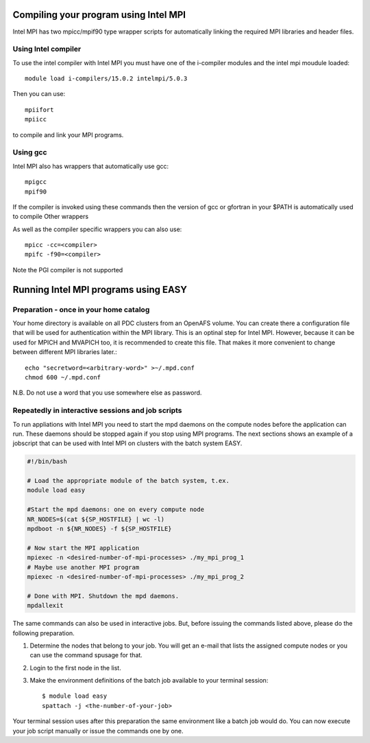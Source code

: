 

Compiling your program using Intel MPI
======================================

Intel MPI has two mpicc/mpif90 type wrapper scripts for automatically
linking the required MPI libraries and header files.  

Using Intel compiler
--------------------

To use the intel compiler with Intel MPI you must have one of the
i-compiler modules and the intel mpi moudule loaded::

  module load i-compilers/15.0.2 intelmpi/5.0.3

Then you can use::

  mpiifort
  mpiicc

to compile and link your MPI programs.

Using gcc
---------

Intel MPI also has wrappers that automatically use gcc::

  mpigcc
  mpif90

If the compiler is invoked using these commands then the version of
gcc or gfortran in your $PATH is automatically used to compile Other
wrappers

As well as the compiler specific wrappers you can also use::

  mpicc -cc=<compiler>
  mpifc -f90=<compiler>

Note the PGI compiler is not supported

Running Intel MPI programs using EASY
=====================================

Preparation - once in your home catalog
---------------------------------------

Your home directory is available on all PDC clusters from an OpenAFS
volume. You can create there a configuration file that will be used
for authentication within the MPI library. This is an optinal step for
Intel MPI. However, because it can be used for MPICH and MVAPICH too,
it is recommended to create this file. That makes it more convenient
to change between different MPI libraries later.::

  echo "secretword=<arbitrary-word>" >~/.mpd.conf
  chmod 600 ~/.mpd.conf

N.B. Do not use a word that you use somewhere else as password.


Repeatedly in interactive sessions and job scripts
--------------------------------------------------

To run appliations with Intel MPI you need to start the mpd daemons on
the compute nodes before the application can run. These daemons should
be stopped again if you stop using MPI programs. The next sections
shows an example of a jobscript that can be used with Intel MPI on
clusters with the batch system EASY.

.. code:: bash
  
  #!/bin/bash 

  # Load the appropriate module of the batch system, t.ex.
  module load easy

  #Start the mpd daemons: one on every compute node
  NR_NODES=$(cat ${SP_HOSTFILE} | wc -l)
  mpdboot -n ${NR_NODES} -f ${SP_HOSTFILE}

  # Now start the MPI application
  mpiexec -n <desired-number-of-mpi-processes> ./my_mpi_prog_1
  # Maybe use another MPI program
  mpiexec -n <desired-number-of-mpi-processes> ./my_mpi_prog_2

  # Done with MPI. Shutdown the mpd daemons.
  mpdallexit

The same commands can also be used in interactive jobs. But, before
issuing the commands listed above, please do the following
preparation.

#. Determine the nodes that belong to your job. You will get an e-mail that lists the assigned compute nodes or you can use the command spusage for that.
#. Login to the first node in the list.
#. Make the environment definitions of the batch job available to your terminal session::

            $ module load easy
            spattach -j <the-number-of-your-job>

Your terminal session uses after this preparation the same environment
like a batch job would do. You can now execute your job script
manually or issue the commands one by one.


